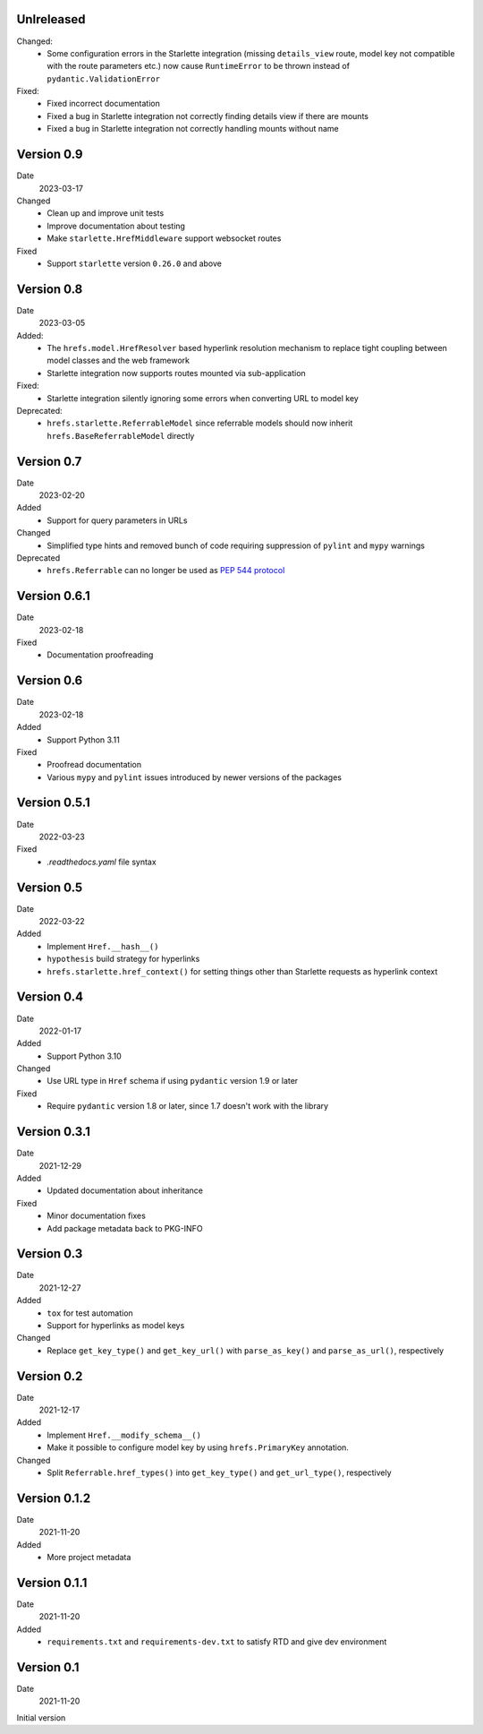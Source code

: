 Unlreleased
-----------

Changed:
 * Some configuration errors in the Starlette integration (missing
   ``details_view`` route, model key not compatible with the route parameters
   etc.) now cause ``RuntimeError`` to be thrown instead of
   ``pydantic.ValidationError``

Fixed:
 * Fixed incorrect documentation
 * Fixed a bug in Starlette integration not correctly finding details view if
   there are mounts
 * Fixed a bug in Starlette integration not correctly handling mounts without
   name

Version 0.9
-----------

Date
  2023-03-17

Changed
 * Clean up and improve unit tests
 * Improve documentation about testing
 * Make ``starlette.HrefMiddleware`` support websocket routes

Fixed
 * Support ``starlette`` version ``0.26.0`` and above

Version 0.8
-----------

Date
  2023-03-05

Added:
 * The ``hrefs.model.HrefResolver`` based hyperlink resolution mechanism to
   replace tight coupling between model classes and the web framework
 * Starlette integration now supports routes mounted via sub-application

Fixed:
 * Starlette integration silently ignoring some errors when converting URL to
   model key

Deprecated:
 * ``hrefs.starlette.ReferrableModel`` since referrable models should now
   inherit ``hrefs.BaseReferrableModel`` directly

Version 0.7
-----------

Date
  2023-02-20

Added
 * Support for query parameters in URLs

Changed
 * Simplified type hints and removed bunch of code requiring suppression of
   ``pylint`` and ``mypy`` warnings

Deprecated
 * ``hrefs.Referrable`` can no longer be used as `PEP 544 protocol
   <https://www.python.org/dev/peps/pep-0544/>`_

Version 0.6.1
-------------

Date
  2023-02-18

Fixed
 * Documentation proofreading

Version 0.6
-----------

Date
  2023-02-18

Added
 * Support Python 3.11

Fixed
 * Proofread documentation
 * Various ``mypy`` and ``pylint`` issues introduced by newer versions of the
   packages

Version 0.5.1
-------------

Date
  2022-03-23

Fixed
  * `.readthedocs.yaml` file syntax

Version 0.5
-----------

Date
  2022-03-22

Added
  * Implement ``Href.__hash__()``
  * ``hypothesis`` build strategy for hyperlinks
  * ``hrefs.starlette.href_context()`` for setting things other than Starlette
    requests as hyperlink context

Version 0.4
-----------

Date
  2022-01-17

Added
  * Support Python 3.10

Changed
  * Use URL type in ``Href`` schema if using ``pydantic`` version 1.9 or later

Fixed
  * Require ``pydantic`` version 1.8 or later, since 1.7 doesn't work with the
    library

Version 0.3.1
-------------

Date
  2021-12-29

Added
  * Updated documentation about inheritance

Fixed
  * Minor documentation fixes
  * Add package metadata back to PKG-INFO

Version 0.3
-----------

Date
  2021-12-27

Added
  * ``tox`` for test automation
  * Support for hyperlinks as model keys

Changed
  * Replace ``get_key_type()`` and ``get_key_url()`` with ``parse_as_key()`` and
    ``parse_as_url()``, respectively

Version 0.2
-----------

Date
  2021-12-17

Added
  * Implement ``Href.__modify_schema__()``
  * Make it possible to configure model key by using ``hrefs.PrimaryKey``
    annotation.

Changed
  * Split ``Referrable.href_types()`` into ``get_key_type()`` and ``get_url_type()``,
    respectively

Version 0.1.2
-------------

Date
  2021-11-20

Added
  * More project metadata

Version 0.1.1
-------------

Date
  2021-11-20

Added
  * ``requirements.txt`` and ``requirements-dev.txt`` to satisfy RTD and give
    dev environment

Version 0.1
-----------

Date
  2021-11-20

Initial version
